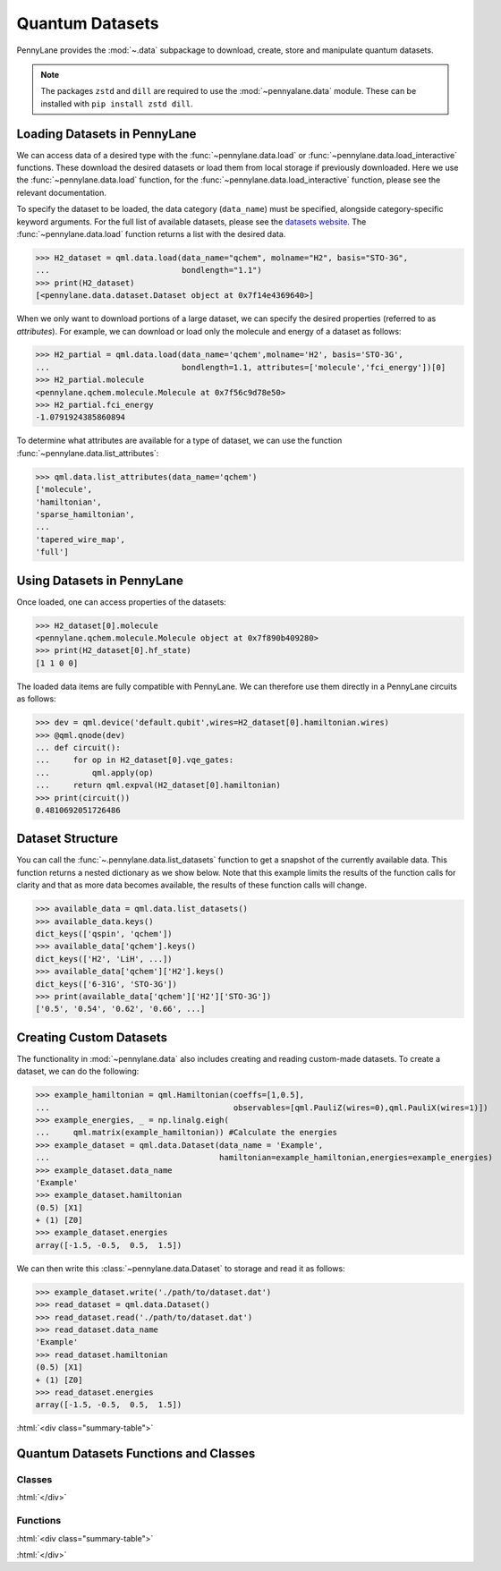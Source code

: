 .. role:: html(raw)
   :format: html

.. _intro_ref_data:

Quantum Datasets
================

PennyLane provides the :mod:`~.data` subpackage to download, create, store and manipulate quantum datasets.

.. note::

    The packages ``zstd`` and ``dill`` are required to use the :mod:`~pennyalane.data` module.
    These can be installed with ``pip install zstd dill``.


Loading Datasets in PennyLane
-----------------------------

We can access data of a desired type with the :func:`~pennylane.data.load` or :func:`~pennylane.data.load_interactive` functions.
These download the desired datasets or load them from local storage if previously downloaded. 
Here we use the :func:`~pennylane.data.load` function, for the
:func:`~pennylane.data.load_interactive` function, please see the relevant documentation.

To specify the dataset to be loaded, the data category (``data_name``) must be
specified, alongside category-specific keyword arguments. For the full list
of available datasets, please see the `datasets website <https://pennylane.ai/qml/datasets.html>`_.
The :func:`~pennylane.data.load` function returns a list with the desired data.

>>> H2_dataset = qml.data.load(data_name="qchem", molname="H2", basis="STO-3G",
...                            bondlength="1.1")
>>> print(H2_dataset)
[<pennylane.data.dataset.Dataset object at 0x7f14e4369640>]

When we only want to download portions of a large dataset, we can specify the desired properties  (referred to as `attributes`).
For example, we can download or load only the molecule and energy of a dataset as follows:

>>> H2_partial = qml.data.load(data_name='qchem',molname='H2', basis='STO-3G',
...                            bondlength=1.1, attributes=['molecule','fci_energy'])[0]
>>> H2_partial.molecule
<pennylane.qchem.molecule.Molecule at 0x7f56c9d78e50>
>>> H2_partial.fci_energy
-1.0791924385860894

To determine what attributes are available for a type of dataset, we can use the function :func:`~pennylane.data.list_attributes`:

>>> qml.data.list_attributes(data_name='qchem')
['molecule',
'hamiltonian',
'sparse_hamiltonian',
...
'tapered_wire_map',
'full']

Using Datasets in PennyLane
---------------------------

Once loaded, one can access properties of the datasets:

>>> H2_dataset[0].molecule
<pennylane.qchem.molecule.Molecule object at 0x7f890b409280>
>>> print(H2_dataset[0].hf_state)
[1 1 0 0]

The loaded data items are fully compatible with PennyLane. We can therefore
use them directly in a PennyLane circuits as follows:

>>> dev = qml.device('default.qubit',wires=H2_dataset[0].hamiltonian.wires)
>>> @qml.qnode(dev)
... def circuit():
...     for op in H2_dataset[0].vqe_gates:
...         qml.apply(op)
...     return qml.expval(H2_dataset[0].hamiltonian)
>>> print(circuit())
0.4810692051726486

Dataset Structure
-----------------

You can call the 
:func:`~.pennylane.data.list_datasets` function to get a snapshot of the currently available data.
This function returns a nested dictionary as we show below. Note that this example limits the results
of the function calls for clarity and that as more data becomes available, the results of these
function calls will change.

>>> available_data = qml.data.list_datasets()
>>> available_data.keys()
dict_keys(['qspin', 'qchem'])
>>> available_data['qchem'].keys()
dict_keys(['H2', 'LiH', ...])
>>> available_data['qchem']['H2'].keys()
dict_keys(['6-31G', 'STO-3G'])
>>> print(available_data['qchem']['H2']['STO-3G'])
['0.5', '0.54', '0.62', '0.66', ...]

Creating Custom Datasets
------------------------

The functionality in :mod:`~pennylane.data` also includes creating and reading custom-made datasets.
To create a dataset, we can do the following:

>>> example_hamiltonian = qml.Hamiltonian(coeffs=[1,0.5], 
...                                       observables=[qml.PauliZ(wires=0),qml.PauliX(wires=1)])
>>> example_energies, _ = np.linalg.eigh(
...     qml.matrix(example_hamiltonian)) #Calculate the energies
>>> example_dataset = qml.data.Dataset(data_name = 'Example', 
...                                    hamiltonian=example_hamiltonian,energies=example_energies)
>>> example_dataset.data_name
'Example'
>>> example_dataset.hamiltonian
(0.5) [X1]
+ (1) [Z0]
>>> example_dataset.energies
array([-1.5, -0.5,  0.5,  1.5])

We can then write this :class:`~pennylane.data.Dataset` to storage and read it as follows:


>>> example_dataset.write('./path/to/dataset.dat')
>>> read_dataset = qml.data.Dataset()
>>> read_dataset.read('./path/to/dataset.dat')
>>> read_dataset.data_name
'Example'
>>> read_dataset.hamiltonian
(0.5) [X1]
+ (1) [Z0]
>>> read_dataset.energies
array([-1.5, -0.5,  0.5,  1.5])

:html:`<div class="summary-table">`

Quantum Datasets Functions and Classes
--------------------------------------

Classes
^^^^^^^

.. autosummary::
    :nosignatures:

    ~pennylane.data.Dataset

:html:`</div>`

Functions
^^^^^^^^^

:html:`<div class="summary-table">`

.. autosummary::
    :nosignatures:

    ~pennylane.data.list_datasets
    ~pennylane.data.list_attributes
    ~pennylane.data.load
    ~pennylane.data.load_interactive

:html:`</div>`
